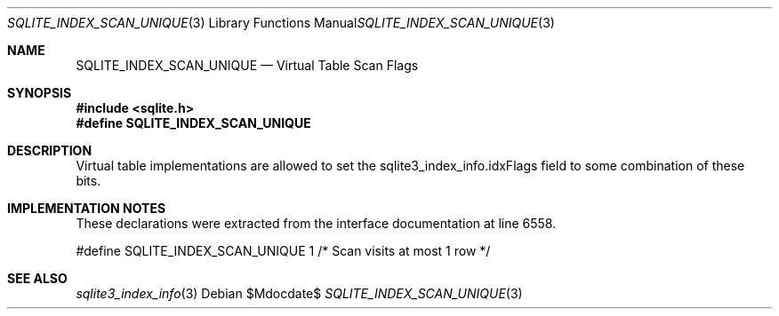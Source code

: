 .Dd $Mdocdate$
.Dt SQLITE_INDEX_SCAN_UNIQUE 3
.Os
.Sh NAME
.Nm SQLITE_INDEX_SCAN_UNIQUE
.Nd Virtual Table Scan Flags
.Sh SYNOPSIS
.In sqlite.h
.Fd #define SQLITE_INDEX_SCAN_UNIQUE
.Sh DESCRIPTION
Virtual table implementations are allowed to set the sqlite3_index_info.idxFlags
field to some combination of these bits.
.Sh IMPLEMENTATION NOTES
These declarations were extracted from the
interface documentation at line 6558.
.Bd -literal
#define SQLITE_INDEX_SCAN_UNIQUE      1     /* Scan visits at most 1 row */
.Ed
.Sh SEE ALSO
.Xr sqlite3_index_info 3
